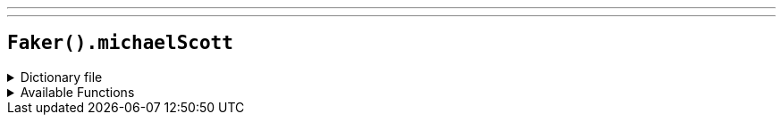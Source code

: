 ---
---

== `Faker().michaelScott`

.Dictionary file
[%collapsible]
====
[source,yaml]
----
{% snippet 'provider_michael_scott' %}
----
====

.Available Functions
[%collapsible]
====
[source,kotlin]
----
Faker().michaelScott.quotes() // => Would I rather be feared or loved? Easy. Both. I want people to be afraid of how much they love me.
----
====
